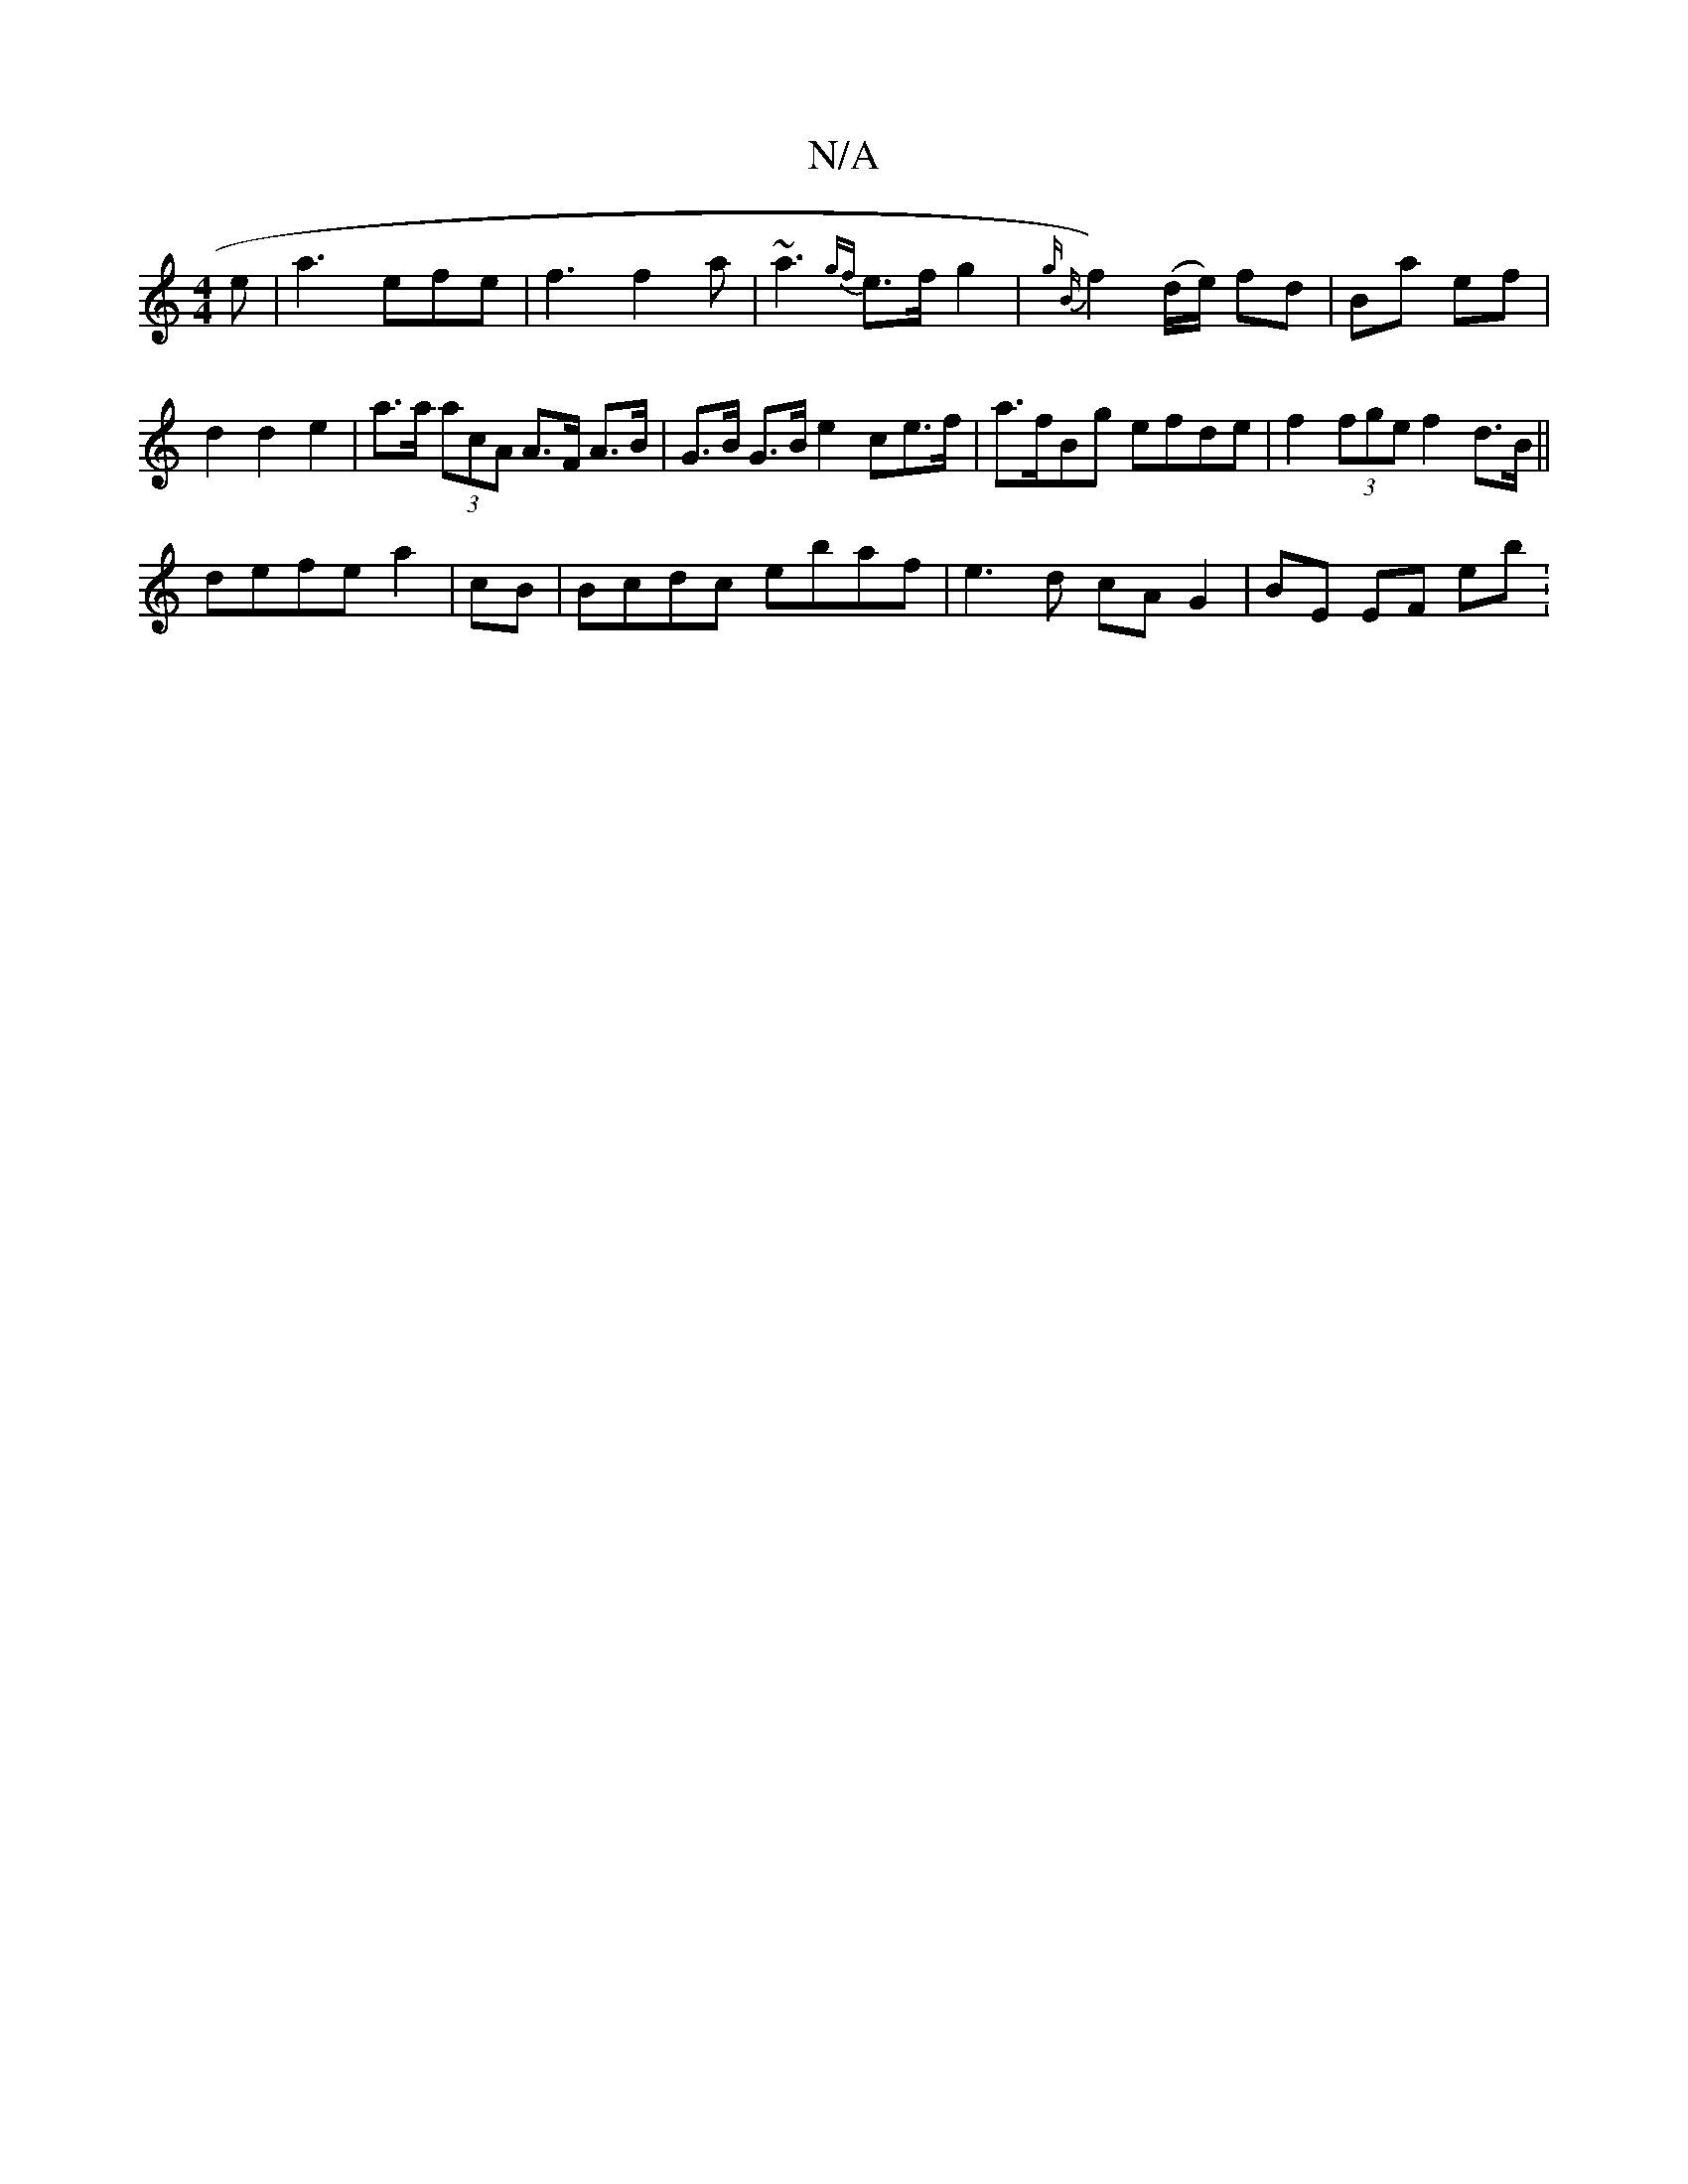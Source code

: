 X:1
T:N/A
M:4/4
R:N/A
K:Cmajor
 e | a3 efe | f3 f2a | ~a3 {gf}e>fg2|{g B}f2) (d/e/) fd | Ba ef | d2 d2 e2 | a>a (3acA A>F A>B | G>B G>B e2 ce>f | a>fBg efde | f2 (3fge f2 d3/2B/2 ||
defe a2|cB | Bcdc ebaf | e3d cA G2- | BE EF E'b :